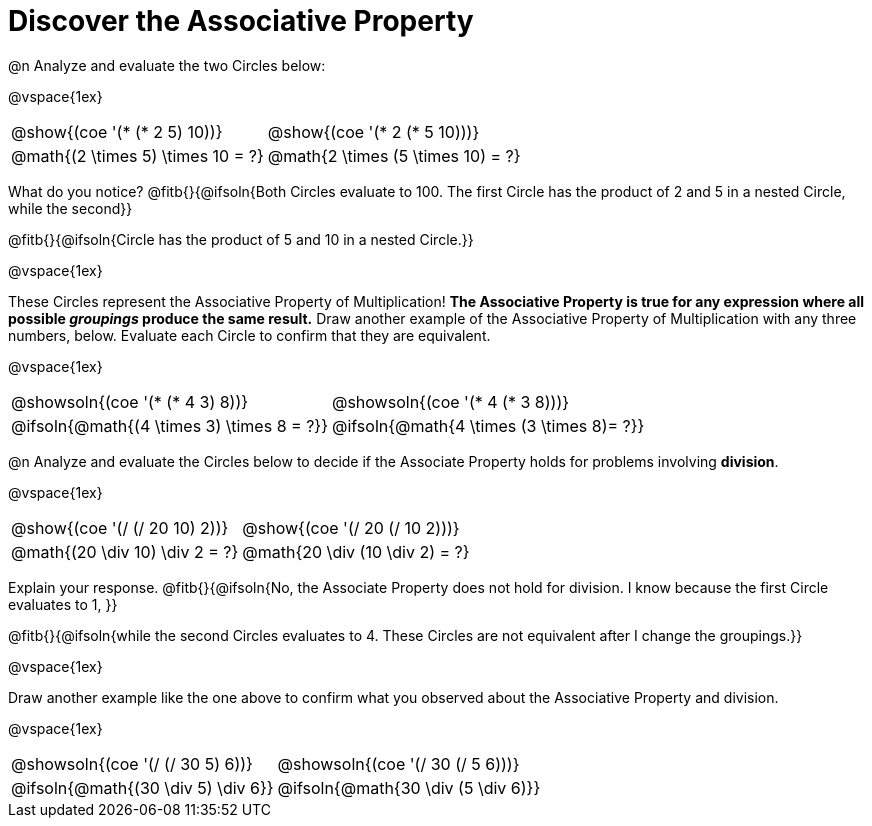 = Discover the Associative Property

++++
<style>
  table {grid-template-rows: 3fr 1fr !important;}
  div.circleevalsexp .value,
  div.circleevalsexp .studentBlockAnswerFilled { min-width:unset; }
</style>
++++

@n Analyze and evaluate the two Circles below:

@vspace{1ex}

[.FillVerticalSpace, cols="^.^3,^.^3"]
|===
|@show{(coe '(* (* 2 5) 10))}	| @show{(coe  '(* 2 (* 5 10)))}
| @math{(2 \times 5) \times 10 = ?} | @math{2 \times (5 \times 10) = ?}
|===

What do you notice? @fitb{}{@ifsoln{Both Circles evaluate to 100. The first Circle has the product of 2 and 5 in a nested Circle, while the second}}

@fitb{}{@ifsoln{Circle has the product of 5 and 10 in a nested Circle.}}

@vspace{1ex}

These Circles represent the Associative Property of Multiplication! *The Associative Property is true for any expression where all possible _groupings_ produce the same result.* Draw another example of the Associative Property of Multiplication with any three numbers, below. Evaluate each Circle to confirm that they are equivalent.

@vspace{1ex}

[.FillVerticalSpace, cols="^.^3,^.^3"]
|===
|@showsoln{(coe '(* (* 4 3) 8))}	| @showsoln{(coe  '(* 4 (* 3 8)))}
| @ifsoln{@math{(4 \times 3) \times 8 = ?}} | @ifsoln{@math{4 \times (3 \times 8)= ?}}
|===

@n Analyze and evaluate the Circles below to decide if the Associate Property holds for problems involving *division*.

@vspace{1ex}

[.FillVerticalSpace, cols="^.^3,^.^3"]
|===
|@show{(coe '(/ (/ 20 10) 2))}	| @show{(coe  '(/ 20 (/ 10 2)))}
| @math{(20 \div 10) \div 2 = ?}  | @math{20 \div (10 \div 2) = ?}
|===


Explain your response. @fitb{}{@ifsoln{No, the Associate Property does not hold for division. I know because the first Circle evaluates to 1, }}

@fitb{}{@ifsoln{while the second Circles evaluates to 4. These Circles are not equivalent after I change the groupings.}}

@vspace{1ex}

Draw another example like the one above to confirm what you observed about the Associative Property and division.

@vspace{1ex}

[.FillVerticalSpace, cols="^.^3,^.^3"]
|===
|@showsoln{(coe '(/ (/ 30 5) 6))}	| @showsoln{(coe  '(/ 30 (/ 5 6)))}
| @ifsoln{@math{(30 \div 5) \div 6}}| @ifsoln{@math{30 \div (5 \div 6)}}
|===


